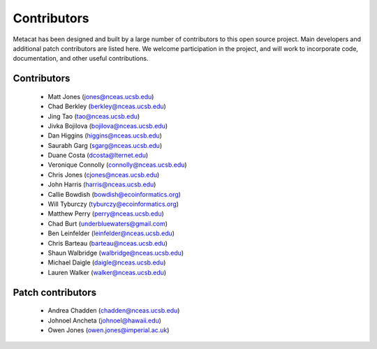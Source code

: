 Contributors
============

Metacat has been designed and built by a large number of contributors to this
open source project.  Main developers and additional patch contributors are
listed here. We welcome participation in the project, and will work to
incorporate code, documentation, and other useful contributions.

Contributors
------------
  - Matt Jones (jones@nceas.ucsb.edu)
  - Chad Berkley (berkley@nceas.ucsb.edu)
  - Jing Tao (tao@nceas.ucsb.edu)
  - Jivka Bojilova (bojilova@nceas.ucsb.edu)
  - Dan Higgins (higgins@nceas.ucsb.edu)
  - Saurabh Garg (sgarg@nceas.ucsb.edu)
  - Duane Costa (dcosta@lternet.edu)
  - Veronique Connolly (connolly@nceas.ucsb.edu)
  - Chris Jones (cjones@nceas.ucsb.edu)
  - John Harris (harris@nceas.ucsb.edu)
  - Callie Bowdish (bowdish@ecoinformatics.org)
  - Will Tyburczy (tyburczy@ecoinformatics.org)
  - Matthew Perry (perry@nceas.ucsb.edu)
  - Chad Burt (underbluewaters@gmail.com)
  - Ben Leinfelder (leinfelder@nceas.ucsb.edu)
  - Chris Barteau (barteau@nceas.ucsb.edu)
  - Shaun Walbridge (walbridge@nceas.ucsb.edu)
  - Michael Daigle (daigle@nceas.ucsb.edu)
  - Lauren Walker (walker@nceas.ucsb.edu) 

Patch contributors
------------------
  - Andrea Chadden (chadden@nceas.ucsb.edu)
  - Johnoel Ancheta (johnoel@hawaii.edu)
  - Owen Jones (owen.jones@imperial.ac.uk)
